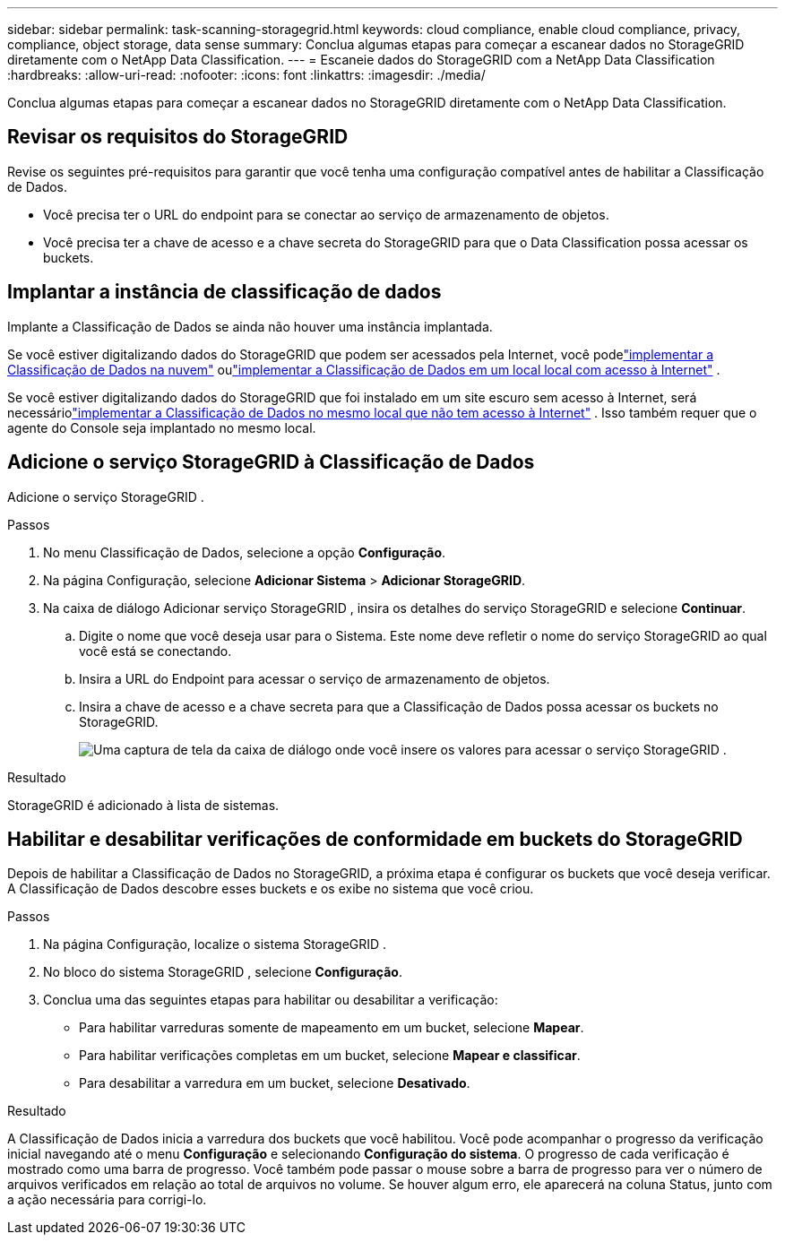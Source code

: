 ---
sidebar: sidebar 
permalink: task-scanning-storagegrid.html 
keywords: cloud compliance, enable cloud compliance, privacy, compliance, object storage, data sense 
summary: Conclua algumas etapas para começar a escanear dados no StorageGRID diretamente com o NetApp Data Classification. 
---
= Escaneie dados do StorageGRID com a NetApp Data Classification
:hardbreaks:
:allow-uri-read: 
:nofooter: 
:icons: font
:linkattrs: 
:imagesdir: ./media/


[role="lead"]
Conclua algumas etapas para começar a escanear dados no StorageGRID diretamente com o NetApp Data Classification.



== Revisar os requisitos do StorageGRID

Revise os seguintes pré-requisitos para garantir que você tenha uma configuração compatível antes de habilitar a Classificação de Dados.

* Você precisa ter o URL do endpoint para se conectar ao serviço de armazenamento de objetos.
* Você precisa ter a chave de acesso e a chave secreta do StorageGRID para que o Data Classification possa acessar os buckets.




== Implantar a instância de classificação de dados

Implante a Classificação de Dados se ainda não houver uma instância implantada.

Se você estiver digitalizando dados do StorageGRID que podem ser acessados ​​pela Internet, você podelink:task-deploy-cloud-compliance.html["implementar a Classificação de Dados na nuvem"^] oulink:task-deploy-compliance-onprem.html["implementar a Classificação de Dados em um local local com acesso à Internet"^] .

Se você estiver digitalizando dados do StorageGRID que foi instalado em um site escuro sem acesso à Internet, será necessáriolink:task-deploy-compliance-dark-site.html["implementar a Classificação de Dados no mesmo local que não tem acesso à Internet"^] .  Isso também requer que o agente do Console seja implantado no mesmo local.



== Adicione o serviço StorageGRID à Classificação de Dados

Adicione o serviço StorageGRID .

.Passos
. No menu Classificação de Dados, selecione a opção *Configuração*.
. Na página Configuração, selecione *Adicionar Sistema* > *Adicionar StorageGRID*.
. Na caixa de diálogo Adicionar serviço StorageGRID , insira os detalhes do serviço StorageGRID e selecione *Continuar*.
+
.. Digite o nome que você deseja usar para o Sistema.  Este nome deve refletir o nome do serviço StorageGRID ao qual você está se conectando.
.. Insira a URL do Endpoint para acessar o serviço de armazenamento de objetos.
.. Insira a chave de acesso e a chave secreta para que a Classificação de Dados possa acessar os buckets no StorageGRID.
+
image:screenshot-scanning-storagegrid-add.png["Uma captura de tela da caixa de diálogo onde você insere os valores para acessar o serviço StorageGRID ."]





.Resultado
StorageGRID é adicionado à lista de sistemas.



== Habilitar e desabilitar verificações de conformidade em buckets do StorageGRID

Depois de habilitar a Classificação de Dados no StorageGRID, a próxima etapa é configurar os buckets que você deseja verificar.  A Classificação de Dados descobre esses buckets e os exibe no sistema que você criou.

.Passos
. Na página Configuração, localize o sistema StorageGRID .
. No bloco do sistema StorageGRID , selecione *Configuração*.
. Conclua uma das seguintes etapas para habilitar ou desabilitar a verificação:
+
** Para habilitar varreduras somente de mapeamento em um bucket, selecione *Mapear*.
** Para habilitar verificações completas em um bucket, selecione *Mapear e classificar*.
** Para desabilitar a varredura em um bucket, selecione *Desativado*.




.Resultado
A Classificação de Dados inicia a varredura dos buckets que você habilitou.  Você pode acompanhar o progresso da verificação inicial navegando até o menu **Configuração** e selecionando **Configuração do sistema**.  O progresso de cada verificação é mostrado como uma barra de progresso.  Você também pode passar o mouse sobre a barra de progresso para ver o número de arquivos verificados em relação ao total de arquivos no volume.  Se houver algum erro, ele aparecerá na coluna Status, junto com a ação necessária para corrigi-lo.
